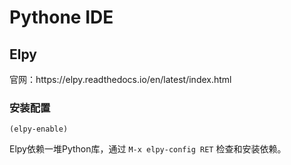 #+startup: showall

* Pythone IDE

** Elpy
官网：https://elpy.readthedocs.io/en/latest/index.html

*** 安装配置
#+begin_src .emacs.d/init.el
(elpy-enable)
#+end_src
Elpy依赖一堆Python库，通过 ~M-x elpy-config RET~ 检查和安装依赖。
